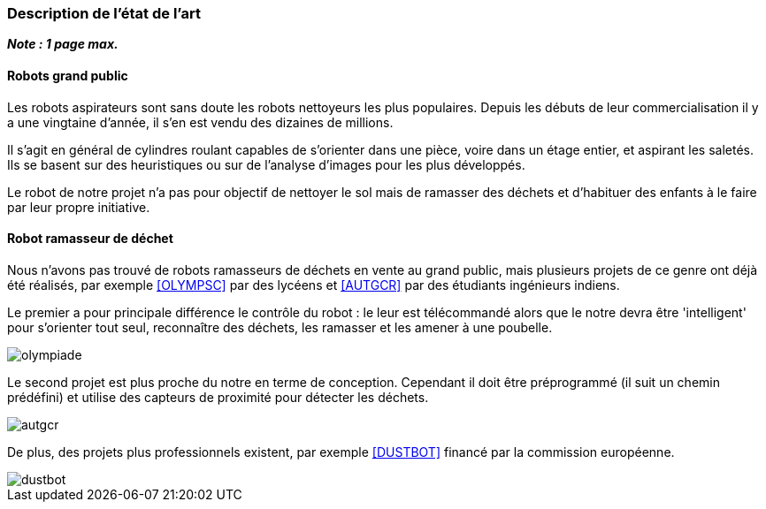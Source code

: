 === Description de l’état de l’art
ifdef::env-gitlab,env-browser[:outfilesuffix: .adoc]

*_Note : 1 page max._*

==== Robots grand public

Les robots aspirateurs sont sans doute les robots nettoyeurs les plus populaires. Depuis les débuts de leur commercialisation il y a une vingtaine d'année, il s'en est vendu des dizaines de millions.

Il s'agit en général de cylindres roulant capables de s'orienter dans une pièce, voire dans un étage entier, et aspirant les saletés. Ils se basent sur des heuristiques ou sur de l'analyse d'images pour les plus développés.

Le robot de notre projet n'a pas pour objectif de nettoyer le sol mais de ramasser des déchets et d'habituer des enfants à le faire par leur propre initiative.

==== Robot ramasseur de déchet

Nous n'avons pas trouvé de robots ramasseurs de déchets en vente au grand public, mais plusieurs projets de ce genre ont déjà été réalisés, par exemple <<OLYMPSC>> par des lycéens et <<AUTGCR>> par des étudiants ingénieurs indiens.

Le premier a pour principale différence le contrôle du robot : le leur est télécommandé alors que le notre devra être 'intelligent' pour s'orienter tout seul, reconnaître des déchets, les ramasser et les amener à une poubelle.

image::../images/olympiade.jpg[]

Le second projet est plus proche du notre en terme de conception. Cependant il doit être préprogrammé (il suit un chemin prédéfini) et utilise des capteurs de proximité pour détecter les déchets.

image::../images/autgcr.jpg[]

De plus, des projets plus professionnels existent, par exemple <<DUSTBOT>> financé par la commission européenne.

image::../images/dustbot.jpg[]
